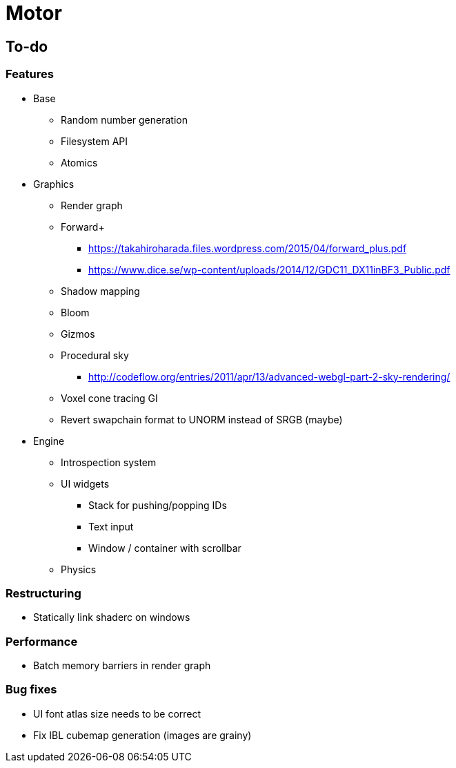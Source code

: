 = Motor

== To-do

=== Features
* Base
** Random number generation
** Filesystem API
** Atomics

* Graphics
** Render graph
** Forward+
*** https://takahiroharada.files.wordpress.com/2015/04/forward_plus.pdf
*** https://www.dice.se/wp-content/uploads/2014/12/GDC11_DX11inBF3_Public.pdf
** Shadow mapping
** Bloom
** Gizmos
** Procedural sky
*** http://codeflow.org/entries/2011/apr/13/advanced-webgl-part-2-sky-rendering/
** Voxel cone tracing GI
** Revert swapchain format to UNORM instead of SRGB (maybe)

* Engine
** Introspection system
** UI widgets
*** Stack for pushing/popping IDs
*** Text input
*** Window / container with scrollbar
** Physics

=== Restructuring
* Statically link shaderc on windows

=== Performance
* Batch memory barriers in render graph

=== Bug fixes
* UI font atlas size needs to be correct
* Fix IBL cubemap generation (images are grainy)
